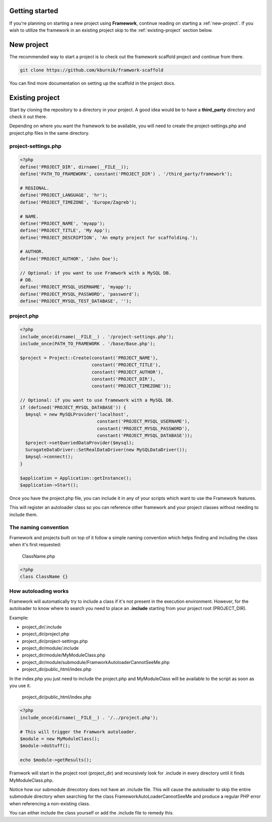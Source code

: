 Getting started
===============

If you're planning on starting a new project using **Framework**, continue
reading on starting a :ref:`new-project`. If you wish to utilize the framework in an existing project skip to the
:ref:`existing-project` section below.

.. _new-project:

New project
===========

The recommended way to start a project is to check out the framework scaffold
project and continue from there.

.. code-block:: bash

    git clone https://github.com/kburnik/framwork-scaffold

You can find more documentation on setting up the scaffold in the project docs.

.. _existing-project:

Existing project
================

Start by cloning the repository to a directory in your project. A good idea
would be to have a **third_party** directory and check it out there.

.. code-block:: bash
   cd /path/to/project
   mkdir third_party
   cd third_party
   git clone https://github.com/kburnik/framework

Depending on where you want the framework to be available, you will need
to create the project-settings.php and project.php files in the same directory.

project-settings.php
--------------------
.. code-block:: php

    <?php
    define('PROJECT_DIR', dirname(__FILE__));
    define('PATH_TO_FRAMEWORK', constant('PROJECT_DIR') . '/third_party/framework');

    # REGIONAL.
    define('PROJECT_LANGUAGE', 'hr');
    define('PROJECT_TIMEZONE', 'Europe/Zagreb');

    # NAME.
    define('PROJECT_NAME', 'myapp');
    define('PROJECT_TITLE', 'My App');
    define('PROJECT_DESCRIPTION', 'An empty project for scaffolding.');

    # AUTHOR.
    define('PROJECT_AUTHOR', 'John Doe');

    // Optional: if you want to use Framwork with a MySQL DB.
    # DB.
    define('PROJECT_MYSQL_USERNAME', 'myapp');
    define('PROJECT_MYSQL_PASSWORD', 'password');
    define('PROJECT_MYSQL_TEST_DATABASE', '');

project.php
-----------

.. code-block:: php

    <?php
    include_once(dirname(__FILE__) . '/project-settings.php');
    include_once(PATH_TO_FRAMEWORK . '/base/Base.php');

    $project = Project::Create(constant('PROJECT_NAME'),
                               constant('PROJECT_TITLE'),
                               constant('PROJECT_AUTHOR'),
                               constant('PROJECT_DIR'),
                               constant('PROJECT_TIMEZONE'));

    // Optional: if you want to use framework with a MySQL DB.
    if (defined('PROJECT_MYSQL_DATABASE')) {
      $mysql = new MySQLProvider('localhost',
                                 constant('PROJECT_MYSQL_USERNAME'),
                                 constant('PROJECT_MYSQL_PASSWORD'),
                                 constant('PROJECT_MYSQL_DATABASE'));
      $project->setQueriedDataProvider($mysql);
      SurogateDataDriver::SetRealDataDriver(new MySQLDataDriver());
      $mysql->connect();
    }

    $application = Application::getInstance();
    $application->Start();


Once you have the project.php file, you can include it in any of your scripts
which want to use the Framework features.

This will register an autoloader class so you can reference other framework
and your project classes without needing to include them.

The naming convention
---------------------

Framework and projects built on top of it follow a simple naming convention
which helps finding and including the class when it's first requested:

 ClassName.php

.. code-block:: php

   <?php
   class ClassName {}


How autoloading works
---------------------

Framework will automatically try to include a class if it's not present in the
execution environment. However, for the autoloader to know where to search you
need to place an **.include** starting from your project root (PROJECT_DIR).

Example:

- project_dir/.include
- project_dir/project.php
- project_dir/project-settings.php
- project_dir/module/.include
- project_dir/module/MyModuleClass.php
- project_dir/module/submodule/FramworkAutoloaderCannotSeeMe.php
- project_dir/public_html/index.php


In the index.php you just need to include the project.php and MyModuleClass will
be available to the script as soon as you use it.

  project_dir/public_html/index.php

.. code-block:: php

    <?php
    include_once(dirname(__FILE__) . '/../project.php');

    # This will trigger the Framwork autoloader.
    $module = new MyModuleClass();
    $module->doStuff();

    echo $module->getResults();

Framwork will start in the
project root (project_dir) and recursively look for .include in every directory
until it finds MyModuleClass.php.

Notice how our submodule direcotory does not have an .include file.
This will cause the autoloader to skip the entire submodule directory when
searching for the class FrameworkAutoLoaderCannotSeeMe and produce a regular
PHP error when referencing a non-existing class.

You can either include the class yourself or add the .include file to remedy
this.

